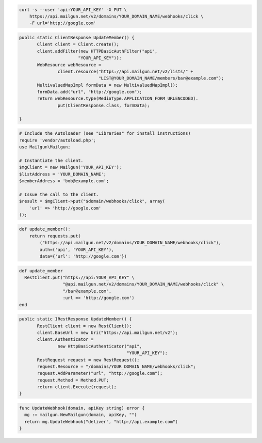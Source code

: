 
.. code-block:: bash

    curl -s --user 'api:YOUR_API_KEY' -X PUT \
	https://api.mailgun.net/v2/domains/YOUR_DOMAIN_NAME/webhooks/click \
	-F url='http://google.com'

.. code-block:: java

 public static ClientResponse UpdateMember() {
 	Client client = Client.create();
 	client.addFilter(new HTTPBasicAuthFilter("api",
 			"YOUR_API_KEY"));
 	WebResource webResource =
 		client.resource("https://api.mailgun.net/v2/lists/" +
 				"LIST@YOUR_DOMAIN_NAME/members/bar@example.com");
 	MultivaluedMapImpl formData = new MultivaluedMapImpl();
 	formData.add("url", "http://google.com");
 	return webResource.type(MediaType.APPLICATION_FORM_URLENCODED).
 		put(ClientResponse.class, formData);

 }

.. code-block:: php

  # Include the Autoloader (see "Libraries" for install instructions)
  require 'vendor/autoload.php';
  use Mailgun\Mailgun;

  # Instantiate the client.
  $mgClient = new Mailgun('YOUR_API_KEY');
  $listAddress = 'YOUR_DOMAIN_NAME';
  $memberAddress = 'bob@example.com';

  # Issue the call to the client.
  $result = $mgClient->put("$domain/webhooks/click", array(
      'url' => 'http://google.com'
  ));

.. code-block:: py

 def update_member():
     return requests.put(
         ("https://api.mailgun.net/v2/domains/YOUR_DOMAIN_NAME/webhooks/click"),
         auth=('api', 'YOUR_API_KEY'),
         data={'url': 'http://google.com'})

.. code-block:: rb

 def update_member
   RestClient.put("https://api:YOUR_API_KEY" \
                  "@api.mailgun.net/v2/domains/YOUR_DOMAIN_NAME/webhooks/click" \
                  "/bar@example.com",
                  :url => 'http://google.com')
 end

.. code-block:: csharp

 public static IRestResponse UpdateMember() {
 	RestClient client = new RestClient();
 	client.BaseUrl = new Uri("https://api.mailgun.net/v2");
 	client.Authenticator =
 		new HttpBasicAuthenticator("api",
 		                           "YOUR_API_KEY");
 	RestRequest request = new RestRequest();
 	request.Resource = "/domains/YOUR_DOMAIN_NAME/webhooks/click";
 	request.AddParameter("url", "http://google.com");
 	request.Method = Method.PUT;
 	return client.Execute(request);
 }

.. code-block:: go

 func UpdateWebhook(domain, apiKey string) error {
   mg := mailgun.NewMailgun(domain, apiKey, "")
   return mg.UpdateWebhook("deliver", "http://api.example.com")
 }
